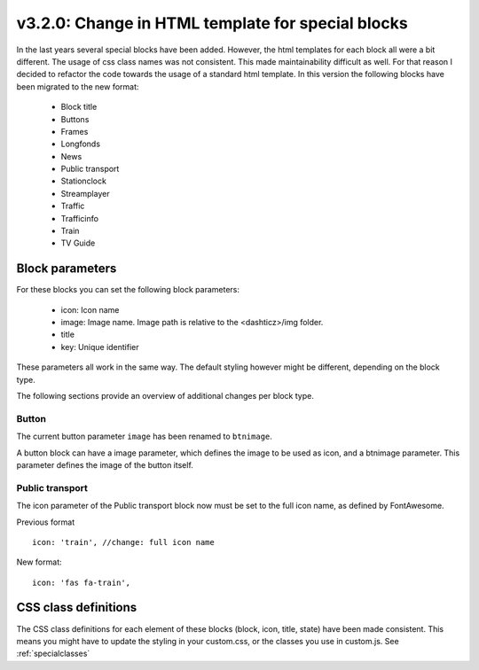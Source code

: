 .. _v320:

v3.2.0: Change in HTML template for special blocks
===================================================

In the last years several special blocks have been added. However, the html templates for each block all were a bit different.
The usage of css class names was not consistent. This made maintainability difficult as well.
For that reason I decided to refactor the code towards the usage of a standard html template.
In this version the following blocks have been migrated to the new format:

  * Block title
  * Buttons
  * Frames
  * Longfonds
  * News
  * Public transport
  * Stationclock
  * Streamplayer
  * Traffic
  * Trafficinfo
  * Train
  * TV Guide

Block parameters
-----------------

For these blocks you can set the following block parameters:

  * icon: Icon name 
  * image: Image name. Image path is relative to the <dashticz>/img folder.
  * title
  * key: Unique identifier

These parameters all work in the same way. The default styling however might be different, depending on the block type.

The following sections provide an overview of additional changes per block type.


Button
~~~~~~~

The current button parameter ``image`` has been renamed to ``btnimage``.

A button block can have a image parameter, which defines the image to be used as icon,
and a btnimage parameter. This parameter defines the image of the button itself.

Public transport
~~~~~~~~~~~~~~~~

The icon parameter of the Public transport block now must be set to the full icon name,
as defined by FontAwesome.

Previous format ::

  icon: 'train', //change: full icon name

New format::

  icon: 'fas fa-train',


CSS class definitions
---------------------
The CSS class definitions for each element of these blocks (block, icon, title, state) have been made consistent.
This means you might have to update the styling in your custom.css, or the classes you use in custom.js.
See :ref:`specialclasses`




  

